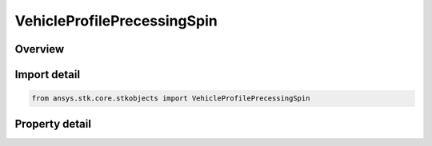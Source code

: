 VehicleProfilePrecessingSpin
============================

.. py:class:: ansys.stk.core.stkobjects.VehicleProfilePrecessingSpin

   Bases: :py:class:`~ansys.stk.core.stkobjects.IVehicleAttitudeProfile`

   Precessing Spin attitude profile, in which the spin axis of the satellite specified in the body frame is offset through the nutation angle away from the angular momentum direction specified in the inertial frame.

.. py:currentmodule:: VehicleProfilePrecessingSpin

Overview
--------

.. tab-set::

    .. tab-item:: Properties
        
        .. list-table::
            :header-rows: 0
            :widths: auto

            * - :py:attr:`~ansys.stk.core.stkobjects.VehicleProfilePrecessingSpin.body`
              - Get the spin axis in the body frame.
            * - :py:attr:`~ansys.stk.core.stkobjects.VehicleProfilePrecessingSpin.inertial_precession`
              - Get the precession in the inertial frame.
            * - :py:attr:`~ansys.stk.core.stkobjects.VehicleProfilePrecessingSpin.precession`
              - Get the precession rate and offset.
            * - :py:attr:`~ansys.stk.core.stkobjects.VehicleProfilePrecessingSpin.spin`
              - Get the spin rate and offset.
            * - :py:attr:`~ansys.stk.core.stkobjects.VehicleProfilePrecessingSpin.nutation_angle`
              - Nutation angle by which the spin axis is offset from the angular momentum direction defined in the inertial frame. Uses Angle Dimension.
            * - :py:attr:`~ansys.stk.core.stkobjects.VehicleProfilePrecessingSpin.reference_axes`
              - Reference axes with respect to which precessing spin is defined. The satellite's body axes or any axes dependent upon the satellite's body axes are invalid for this attitude profile; all other axes are valid choices for the reference axes.
            * - :py:attr:`~ansys.stk.core.stkobjects.VehicleProfilePrecessingSpin.smart_epoch`
              - Get the epoch of the attitude profile.



Import detail
-------------

.. code-block:: python

    from ansys.stk.core.stkobjects import VehicleProfilePrecessingSpin


Property detail
---------------

.. py:property:: body
    :canonical: ansys.stk.core.stkobjects.VehicleProfilePrecessingSpin.body
    :type: IDirection

    Get the spin axis in the body frame.

.. py:property:: inertial_precession
    :canonical: ansys.stk.core.stkobjects.VehicleProfilePrecessingSpin.inertial_precession
    :type: IDirection

    Get the precession in the inertial frame.

.. py:property:: precession
    :canonical: ansys.stk.core.stkobjects.VehicleProfilePrecessingSpin.precession
    :type: VehicleRateOffset

    Get the precession rate and offset.

.. py:property:: spin
    :canonical: ansys.stk.core.stkobjects.VehicleProfilePrecessingSpin.spin
    :type: VehicleRateOffset

    Get the spin rate and offset.

.. py:property:: nutation_angle
    :canonical: ansys.stk.core.stkobjects.VehicleProfilePrecessingSpin.nutation_angle
    :type: float

    Nutation angle by which the spin axis is offset from the angular momentum direction defined in the inertial frame. Uses Angle Dimension.

.. py:property:: reference_axes
    :canonical: ansys.stk.core.stkobjects.VehicleProfilePrecessingSpin.reference_axes
    :type: str

    Reference axes with respect to which precessing spin is defined. The satellite's body axes or any axes dependent upon the satellite's body axes are invalid for this attitude profile; all other axes are valid choices for the reference axes.

.. py:property:: smart_epoch
    :canonical: ansys.stk.core.stkobjects.VehicleProfilePrecessingSpin.smart_epoch
    :type: ITimeToolInstantSmartEpoch

    Get the epoch of the attitude profile.


